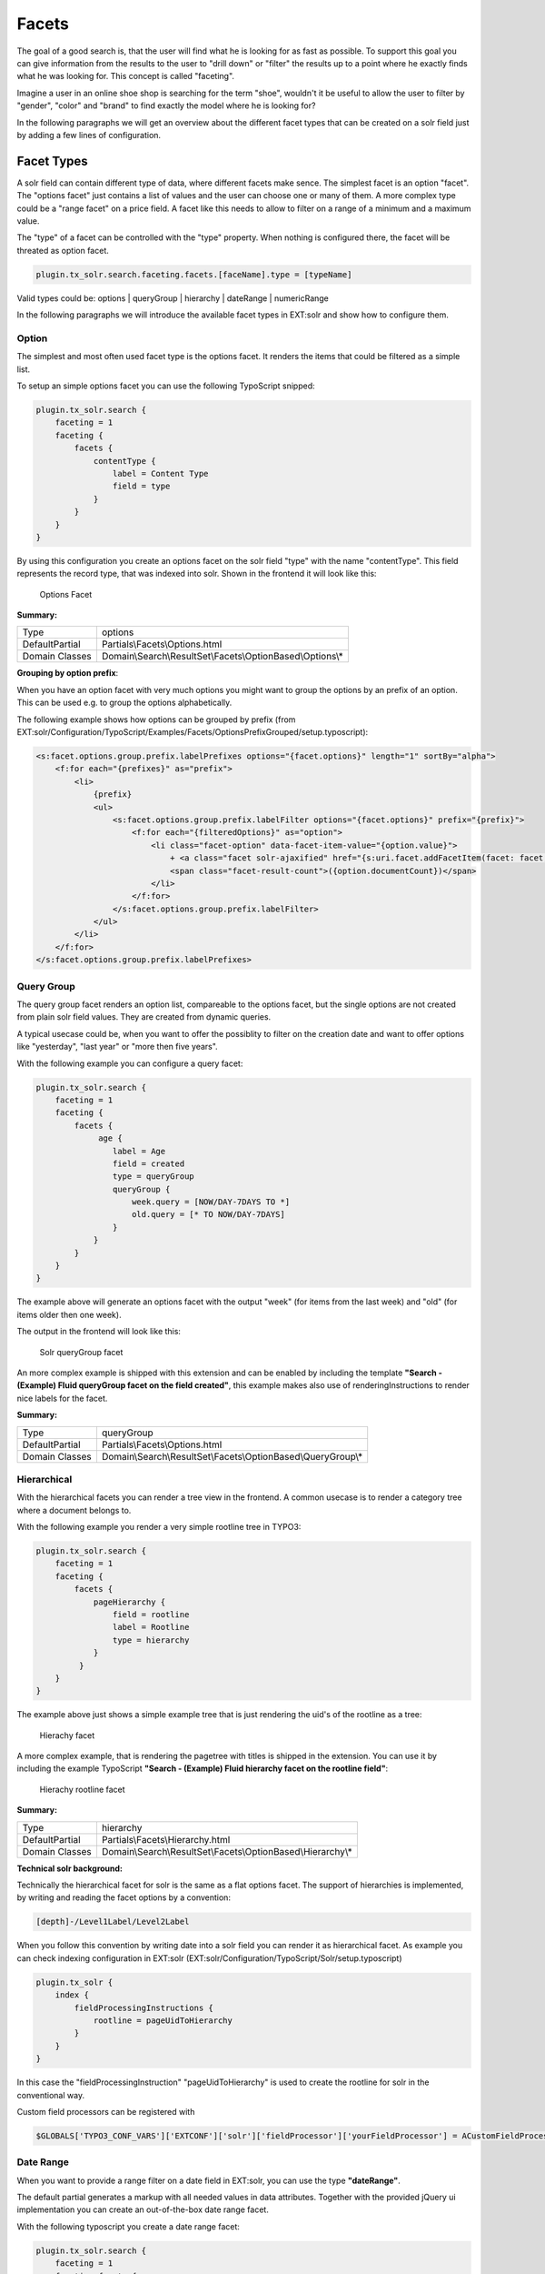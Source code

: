 ======
Facets
======

The goal of a good search is, that the user will find what he is looking for as fast as possible.
To support this goal you can give information from the results to the user to "drill down" or "filter" the results
up to a point where he exactly finds what he was looking for. This concept is called "faceting".

Imagine a user in an online shoe shop is searching for the term "shoe", wouldn't it be useful to allow
the user to filter by "gender", "color" and "brand" to find exactly the model where he is looking for?

In the following paragraphs we will get an overview about the different facet types that can be created on a solr field
just by adding a few lines of configuration.

Facet Types
===========

A solr field can contain different type of data, where different facets make sence. The simplest facet is an option "facet".
The "options facet" just contains a list of values and the user can choose one or many of them. A more complex type
could be a "range facet" on a price field. A facet like this needs to allow to filter on a range of a minimum and a maximum value.

The "type" of a facet can be controlled with the "type" property. When nothing is configured there, the facet will be threated
as option facet.

.. code-block:: typoscript

    plugin.tx_solr.search.faceting.facets.[faceName].type = [typeName]

Valid types could be: options | queryGroup | hierarchy | dateRange | numericRange

In the following paragraphs we will introduce the available facet types in EXT:solr and show how to configure them.

Option
------

The simplest and most often used facet type is the options facet. It renders the items that could be filtered as a simple list.

To setup an simple options facet you can use the following TypoScript snipped:

.. code-block:: typoscript

    plugin.tx_solr.search {
        faceting = 1
        faceting {
            facets {
                contentType {
                    label = Content Type
                    field = type
                }
            }
        }
    }


By using this configuration you create an options facet on the solr field "type" with the name "contentType". This field represents the record type, that was
indexed into solr. Shown in the frontend it will look like this:

.. figure:: /Images/Frontend/Facets/options_facet.png

    Options Facet

**Summary:**

+-----------------+------------------------------------------------------------+
| Type            | options                                                    |
+-----------------+------------------------------------------------------------+
| DefaultPartial  | Partials\\Facets\\Options.html                             |
+-----------------+------------------------------------------------------------+
| Domain Classes  | Domain\\Search\\ResultSet\\Facets\\OptionBased\\Options\\* |
+-----------------+---------------+--------------------------------------------+

**Grouping by option prefix**:

When you have an option facet with very much options you might want to group the options by an prefix of an option. This can be used e.g. to group the options alphabetically.

The following example shows how options can be grouped by prefix (from EXT:solr/Configuration/TypoScript/Examples/Facets/OptionsPrefixGrouped/setup.typoscript):

.. code-block:: xml

    <s:facet.options.group.prefix.labelPrefixes options="{facet.options}" length="1" sortBy="alpha">
        <f:for each="{prefixes}" as="prefix">
            <li>
                {prefix}
                <ul>
                    <s:facet.options.group.prefix.labelFilter options="{facet.options}" prefix="{prefix}">
                        <f:for each="{filteredOptions}" as="option">
                            <li class="facet-option" data-facet-item-value="{option.value}">
                                + <a class="facet solr-ajaxified" href="{s:uri.facet.addFacetItem(facet: facet, facetItem: option)}">{option.label}</a>
                                <span class="facet-result-count">({option.documentCount})</span>
                            </li>
                        </f:for>
                    </s:facet.options.group.prefix.labelFilter>
                </ul>
            </li>
        </f:for>
    </s:facet.options.group.prefix.labelPrefixes>

Query Group
-----------

The query group facet renders an option list, compareable to the options facet, but the single options are not created from
plain solr field values. They are created from dynamic queries.

A typical usecase could be, when you want to offer the possiblity to filter on the creation date and want to offer options like "yesterday", "last year" or "more then five years".

With the following example you can configure a query facet:

.. code-block:: typoscript

    plugin.tx_solr.search {
        faceting = 1
        faceting {
            facets {
                 age {
                    label = Age
                    field = created
                    type = queryGroup
                    queryGroup {
                        week.query = [NOW/DAY-7DAYS TO *]
                        old.query = [* TO NOW/DAY-7DAYS]
                    }
                }
            }
        }
    }

The example above will generate an options facet with the output "week" (for items from the last week) and "old" (for items older then one week).

The output in the frontend will look like this:

.. figure:: /Images/Frontend/Facets/queryGroup_facet.png

    Solr queryGroup facet

An more complex example is shipped with this extension and can be enabled by including the template **"Search - (Example) Fluid queryGroup facet on the field created"**,
this example makes also use of renderingInstructions to render nice labels for the facet.

**Summary:**

+-----------------+---------------------------------------------------------------+
| Type            | queryGroup                                                    |
+-----------------+---------------------------------------------------------------+
| DefaultPartial  | Partials\\Facets\\Options.html                                |
+-----------------+---------------------------------------------------------------+
| Domain Classes  | Domain\\Search\\ResultSet\\Facets\\OptionBased\\QueryGroup\\* |
+-----------------+---------------+-----------------------------------------------+

Hierarchical
------------

With the hierarchical facets you can render a tree view in the frontend. A common usecase is to render a category tree where a document belongs to.

With the following example you render a very simple rootline tree in TYPO3:

.. code-block:: typoscript

    plugin.tx_solr.search {
        faceting = 1
        faceting {
            facets {
                pageHierarchy {
                    field = rootline
                    label = Rootline
                    type = hierarchy
                }
             }
        }
    }

The example above just shows a simple example tree that is just rendering the uid's of the rootline as a tree:


.. figure:: /Images/Frontend/Facets/hierarchy_facet.png

    Hierachy facet


A more complex example, that is rendering the pagetree with titles is shipped in the extension. You can use it by
including the example TypoScript **"Search - (Example) Fluid hierarchy facet on the rootline field"**:

.. figure:: /Images/Frontend/Facets/hierarchy_rootline_facet.png

    Hierachy rootline facet


**Summary:**

+-----------------+---------------------------------------------------------------+
| Type            | hierarchy                                                     |
+-----------------+---------------------------------------------------------------+
| DefaultPartial  | Partials\\Facets\\Hierarchy.html                              |
+-----------------+---------------------------------------------------------------+
| Domain Classes  | Domain\\Search\\ResultSet\\Facets\\OptionBased\\Hierarchy\\*  |
+-----------------+---------------+-----------------------------------------------+

**Technical solr background:**

Technically the hierarchical facet for solr is the same as a flat options facet. The support of hierarchies is implemented,
by writing and reading the facet options by a convention:

.. code-block:: typoscript

    [depth]-/Level1Label/Level2Label


When you follow this convention by writing date into a solr field you can render it as hierarchical facet. As example you can check indexing configuration in EXT:solr (EXT:solr/Configuration/TypoScript/Solr/setup.typoscript)

.. code-block:: typoscript

    plugin.tx_solr {
        index {
            fieldProcessingInstructions {
                rootline = pageUidToHierarchy
            }
        }
    }


In this case the "fieldProcessingInstruction" "pageUidToHierarchy" is used to create the rootline for solr in the conventional way.

Custom field processors can be registered with

.. code-block:: php

   $GLOBALS['TYPO3_CONF_VARS']['EXTCONF']['solr']['fieldProcessor']['yourFieldProcessor'] = ACustomFieldProcessor::class;

Date Range
----------

When you want to provide a range filter on a date field in EXT:solr, you can use the type **"dateRange"**.

The default partial generates a markup with all needed values in data attributes. Together with the provided jQuery ui implementation you can
create an out-of-the-box date range facet.

With the following typoscript you create a date range facet:

.. code-block:: typoscript

    plugin.tx_solr.search {
        faceting = 1
        faceting.facets {
            creationDateRange {
                label = Created Between
                field = created
                type = dateRange
            }
        }
    }

In the extension we ship the TypoScript example **"Search - (Example) dateRange facet with jquery ui datepicker on created field"** that shows how to
configure a dateRange facet and load all required javascript files.

When you include this template a date range facet will be shown in the frontend that we look like this:

.. figure:: /Images/Frontend/Facets/dateRange_facet.png

    EXT:solr dateRange facet

As described before for the date range facet markup and javascript code is required, looking at the example template **"Search - (Example) dateRange facet with jquery ui datepicker on created field"**
in "Configuration/TypoScript/Examples/DateRange" you see that for the jQueryUi implementation the following files are included:

.. code-block:: typoscript

    page.includeJSFooterlibs {
        solr-jquery = EXT:solr/Resources/Public/JavaScript/JQuery/jquery.min.js
        solr-ui = EXT:solr/Resources/Public/JavaScript/JQuery/jquery-ui.min.js
        solr-daterange = EXT:solr/Resources/Public/JavaScript/facet_daterange.js
    }

    page.includeCSS {
        solr-ui = EXT:solr/Resources/Css/JQueryUi/jquery-ui.custom.css
    }

Numeric Range
-------------

Beside dates ranges are also usefull for numeric values. A typical usecase could be a price slider for a products page.
With the user interface you should be able to filter the documents for a certain price range.

In the default partial, we also ship a partial with data attributes here to support any custom implementation.
By default we will use the current implementation from EXT:solr based on jQueryUi.

The following example configures a **numericRange** facet for the field **"pid"**:

.. code-block:: typoscript

    plugin.tx_solr.search {
        faceting = 1
        faceting.facets {
            pidRangeRange {
                field = pid
                label = Pid Range
                type = numericRange
                numericRange {
                    start = 0
                    end = 100
                    gap = 1
                }
            }
        }
    }

The numeric range facet requires beside the template also a javascript library to render the slider. The example typoscript template **"Search - (Example) Fluid numericRange facet with jquery ui slider on pid field"**
can be used to see the range slider with jQuery ui for the solr field pid by example.

When you configure a facet on the pid field like this, the frontend will output the following facet:

.. figure:: /Images/Frontend/Facets/numericRange_facet.png

    Numeric range facet

Beside the implementation with jQueryUi you are free to implement a range slider with any other javascript framework.

Rendering with fluid
====================

Rendering facets with fluid is very flexible, because you can use existing ViewHelpers and implement your own logic in ViewHelpers
to support your custom rendering logic.

In the default template the main faceting area on the left side, is done in the following file:

.. code-block:: bash

    Resources/Private/Partials/Frontend/Result/Facets.html


This template is used to render only the area for a few facets. The following part is the relevant part where we itterate over the facets:

.. code-block:: xml

    <s:facet.area.group groupName="main" facets="{resultSet.facets.available}">
        <div class="facet-area-main">
            <div class="solr-facets-available secondaryContentSection">
                <div class="csc-header">
                    <h3 class="csc-firstHeader">Narrow Search</h3>
                </div>
                <ul class="facets">
                    <f:for each="{areaFacets}" as="facet">
                        <li class="facet facet-type facet-type-{facet.type}">
                            <f:render partial="Facets/{facet.partialName}"
                            arguments="{resultSet:resultSet, facet:facet}"/>
                        </li>
                    </f:for>
                </ul>
            </div>
        </div>
    </s:facet.area.group>

Looking at the code above we see to important details that are important for solr.

Facet Grouping (Areas)
----------------------

The first important part if the **facet.area.group** ViewHelper. By default all facets in the group **main** will be rendered.
This value is the default value.

When you now want to render the facet at another place you can change the group with the following TypoScript configuration:

.. code-block:: typoscript

    plugin.tx_solr.search {
        faceting = 1
        faceting.facets {
            contentType {
                field = type
                label = Content Type
                groupName = bottom
            }
        }
    }

Now the facet belongs to another group and will not be rendered in the "main" area anymore.

Default Partials
----------------

Another important fact is that *Facet->getPartialName()* is used to render the detail partial.
The default implementation of a facet will return the default partial, that is able to render this facet.

If you need another rendering for one facet you can overwrite the used partial within the configuration:

.. code-block:: typoscript

    plugin.tx_solr.search {
        faceting = 1
        faceting.facets {
            contentType {
                field = type
                label = Content Type
                partialName = mySpecialFacet
            }
        }
    }

Combining all of these concepts together with the flexibility of fluid you are able to render facets in a very
flexible way.

